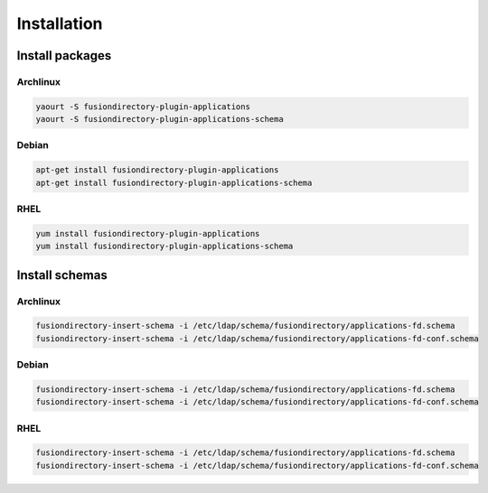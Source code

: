 Installation
============

Install packages
----------------

Archlinux
^^^^^^^^^

.. code-block:: bash

   yaourt -S fusiondirectory-plugin-applications
   yaourt -S fusiondirectory-plugin-applications-schema

Debian
^^^^^^

.. code-block:: bash

   apt-get install fusiondirectory-plugin-applications
   apt-get install fusiondirectory-plugin-applications-schema

RHEL
^^^^

.. code-block:: bash

   yum install fusiondirectory-plugin-applications
   yum install fusiondirectory-plugin-applications-schema

Install schemas
---------------

Archlinux
^^^^^^^^^

.. code-block:: bash

   fusiondirectory-insert-schema -i /etc/ldap/schema/fusiondirectory/applications-fd.schema
   fusiondirectory-insert-schema -i /etc/ldap/schema/fusiondirectory/applications-fd-conf.schema

Debian
^^^^^^

.. code-block:: bash

   fusiondirectory-insert-schema -i /etc/ldap/schema/fusiondirectory/applications-fd.schema
   fusiondirectory-insert-schema -i /etc/ldap/schema/fusiondirectory/applications-fd-conf.schema

RHEL
^^^^

.. code-block:: bash

   fusiondirectory-insert-schema -i /etc/ldap/schema/fusiondirectory/applications-fd.schema
   fusiondirectory-insert-schema -i /etc/ldap/schema/fusiondirectory/applications-fd-conf.schema
